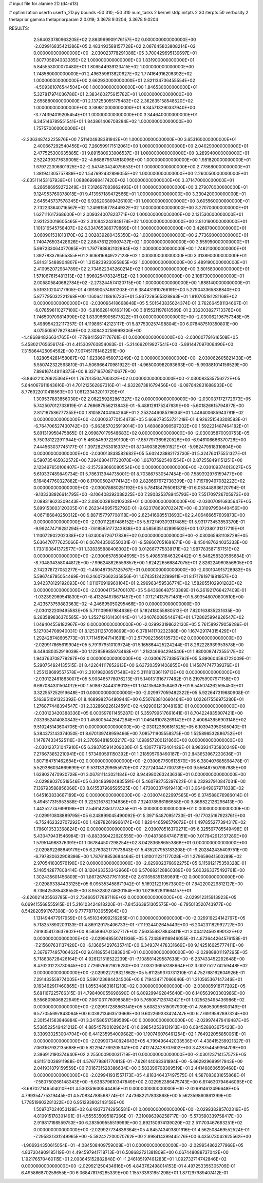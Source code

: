 # input file for alanine 2D (d4-d13)

# optimization
userfn       userfn_2D.py
bounds       -50 310; -50 310
num_tasks    2
kernel       stdp
initpts      2 30
iterpts      50
verbosity    2
thetaprior gamma
thetapriorparam 2 0.019; 3.3678 9.0204; 3.3678 9.0204



RESULTS:
  2.564023780963205E+02  2.863969909176157E+02  0.000000000000000E+00      -2.029916835421386E+05
  2.483493588157728E+02  2.087645803808214E+02  0.000000000000000E+00      -2.030023778291086E+05
  3.700429695139697E+01  1.807705894033385E+02  1.000000000000000E+00       1.831900000000000E+01
  5.845553000070480E+01  1.806544939123415E+02  1.000000000000000E+00       1.748580000000000E+01
  2.496359813620627E+02  1.774164916206392E+02  1.000000000000000E+00       2.662930000000000E+01
  2.821134736455554E+02 -4.509361076544504E+00  1.000000000000000E+00       1.846530000000000E+01
  5.327817974036780E+01  2.383460275615782E+01  1.000000000000000E+00       2.655880000000000E+01
  2.137253055175483E+02  2.362635158548520E+02  1.000000000000000E+00       3.389810000000000E+01
  8.345713290337940E+00 -3.774394019205454E+01  1.000000000000000E+00       3.344640000000000E+01
  6.345146789551541E+01  1.843861406708284E+02  1.000000000000000E+00       1.757570000000000E+01
 -2.236348742225876E+00  7.511404838381942E+01  1.000000000000000E+00       3.653160000000000E+01
  2.400667292540456E+02  7.260599171512061E+00  1.000000000000000E+00       2.040290000000000E+01
  2.477525300635885E+01  9.891580933006537E+01  1.000000000000000E+00       3.289940000000000E+01
  2.522439377639005E+02 -4.668879674518096E+00  1.000000000000000E+00       1.981820000000000E+01
  1.679722306601925E+02 -2.547450424075653E+01  1.000000000000000E+00       2.778680000000000E+01
  1.381941305757889E+02  1.547692432899055E+02  1.000000000000000E+00       2.260050000000000E+01
 -2.635111453167939E+01  1.088869988417420E+02  1.000000000000000E+00       3.371470000000000E+01
  6.266586959272249E+01  7.312697083662493E+01  1.000000000000000E+00       3.279070000000000E+01
  9.124953760378018E+01  9.413957189472566E+01  1.000000000000000E+00       3.330420000000000E+01
  2.645545737578345E+02  6.926206809426100E+01  1.000000000000000E+00       3.605560000000000E+01
  2.732233640716567E+02  1.249915977844932E+02  1.000000000000000E+00       3.270700000000000E+01
  1.627111617368600E+01  2.009324007823771E+02  1.000000000000000E+00       2.131530000000000E+01
  2.921230016605465E+02  2.310842242848174E+02  1.000000000000000E+00       2.810160000000000E+01
  1.101316545758407E+02  6.334765389779869E+01  1.000000000000000E+00       3.426670000000000E+01
  3.060901531813170E+02  3.002839280435350E+02  1.000000000000000E+00       2.773690000000000E+01
  1.740476503428626E+02  2.864761229007437E+02  1.000000000000000E+00       3.555950000000000E+01
  5.997233064077095E+01  1.797788882102884E+02  1.000000000000000E+00       1.748210000000000E+01
  1.392783379565355E+01  2.606816849727123E+02  1.000000000000000E+00       3.313890000000000E+01
  5.814315488904807E+01  1.315823923095865E+02  1.000000000000000E+00       2.489190000000000E+01
  2.410952072934789E+02  2.734622343260214E+02  1.000000000000000E+00       3.801580000000000E+01
  1.571067615481313E+02  1.896025478324512E+02  1.000000000000000E+00       2.108730000000000E+01
  2.005805840682784E+02 -2.273244574120715E+00  1.000000000000000E+00       1.888140000000000E+01       5.519310204177905E-01  4.091890574981203E-01       6.384431810766191E+00  5.279043365838840E+00  5.877795032221268E+00  1.160641118616733E+01
  5.937229565328863E+01  1.810705181281168E+02  0.000000000000000E+00      -2.030096418668848E+05       5.501543835624374E-01  3.762664581134667E-01      -6.078596110277100E+00 -5.816628140163119E+00  3.815521197818589E-01  2.332003827713378E+00
  1.746509709814990E+02  1.833966905877822E+01  0.000000000000000E+00      -2.030062196757348E+05       5.498954232117357E-01  4.119865142123117E-01       5.877530257498804E+00  6.078487510350801E+00  4.075505977827849E+00  2.308420259999306E+00
 -4.486894826634765E+01 -7.798415937176761E-01  0.000000000000000E+00      -2.030007791616508E+05       5.458021765656174E-01  4.415309760854083E-01      -5.214692019827541E+00 -5.891447097006490E+00  7.315864425094562E+00  7.907451761482291E+00
  1.828054281458087E+02  1.623869456073249E+02  0.000000000000000E+00      -2.030062605821438E+05       5.550742322563810E-01  4.506966470981922E-01      -4.965000982093663E+00 -5.993881014156529E+00  7.896167448118375E+00  8.337195708710677E+00
 -3.846221026925364E+01  1.767013504760332E+02  0.000000000000000E+00      -2.030083535756272E+05       5.644067611843616E-01  4.701212562897316E-01      -4.932287381679456E+00 -6.087642831688933E+00  8.776922010418563E+00  1.061233432010729E+01
  1.309537883856030E+02  2.082259262861327E+02  0.000000000000000E+00      -2.030037172772973E+05       5.742507012733619E-01  4.766687556213843E-01      -5.488126175247639E+00 -5.601826615794877E+00  2.817187586777355E+00  1.810587404164264E+01
  2.253244608579634E+01  1.449400685943781E+02  0.000000000000000E+00      -2.030023770154473E+05       5.669278553721219E-01  4.926251543308583E-01      -6.764706527430742E+00 -5.963857025919014E+00  1.480869090597202E+00  1.592221487464182E+01
  5.891319958475865E-01  2.099870179548683E+02  0.000000000000000E+00      -2.030035870090753E+05       5.750381222911944E-01  5.460545972259100E-01      -7.857797369820526E+00 -6.946106666370728E+00  7.444563037745177E-01  1.397282763016337E+01
  8.104903829501521E+01 -5.982479518310804E+00  0.000000000000000E+00      -2.030013838582682E+05       5.602423982173730E-01  5.324760175551327E-01       6.590735465032572E+00  7.394680417722070E+00  1.067075925481554E+01  2.872558491151251E+00
  2.123497650106407E+02 -2.157293666080554E+00  0.000000000000000E+00      -2.030109374013027E+05       5.610337489849734E-01  5.786313944735001E-01       8.703867530547454E+00  7.589392976159477E+00  6.164847760327882E+00  8.170005024774142E+00
  2.828667672738309E+02  1.719789497082222E+02  0.000000000000000E+00      -2.030078680251192E+05       5.784184795061371E-01  6.053448936120794E-01      -9.103338926614795E+00 -8.106408392088225E+00  7.290325378945793E+00  7.551709726705973E+00
  2.088318623309443E+02  3.080003818010308E+01  0.000000000000000E+00      -2.030070916835647E+05       5.899153003120305E-01  6.262344695752792E-01      -9.623178690702247E+00 -8.331097958440456E+00  4.067186840250312E+00  9.887157797708118E+00
  2.623416985513693E+02  2.406466657609873E+00  0.000000000000000E+00      -2.030112267486152E+05       5.572749309317485E-01  5.931773453853370E-01      -9.992474719281294E+00 -7.618585177243938E+00  4.585635142899502E+00  1.072380131217719E+01
  1.110072902202338E+02  1.624006726717838E+02  0.000000000000000E+00      -2.030065981108728E+05       5.636470777625066E-01  6.067843506550331E-01      -9.586607051681671E+00 -8.450487624035333E+00  1.733190841372577E+01  1.338355888408302E+00
  3.012667775838171E+02  1.987783587157151E+02  0.000000000000000E+00      -2.030065785304695E+05       5.498531646329442E-01  5.846258320565684E-01      -8.704834358044812E+00 -7.996248826559857E+00  1.624226566847075E+01  2.826224980856805E+00
  2.742378727052277E+02 -1.450487357325767E+01  0.000000000000000E+00      -2.030104915726983E+05       5.596749795054469E-01  6.246072662335856E-01       1.074351242299911E+01  8.171791971981957E+00  3.942378129192093E+00  1.011076919960104E+01
  2.296963459536774E+02  1.582055102901282E+02  0.000000000000000E+00      -2.030041754700107E+05       5.643686487513389E-01  6.261921768427409E-01      -1.032392969541830E+01 -8.413264978671457E+00  1.071214137571481E+01  5.893548070800510E+00
  2.423573759883363E+02 -4.246695050295466E+00  0.000000000000000E+00      -2.030122209495583E+05       5.711109997984636E-01  5.182418055880513E-01       7.820163835231635E+00  6.263589836370585E+00  1.252712161430144E+01  1.434076008544674E+01
  1.728025994926547E+02  1.049404556182967E+02  0.000000000000000E+00      -2.029923198622130E+05       5.761589279059289E-01  5.127034708940031E-01       8.125311257059899E+00  6.378141170232388E+00  1.167429174315429E+01  1.292428748605773E+01
  7.711451947141691E+01  2.577902356918573E+02  0.000000000000000E+00      -2.029917865619904E+05       5.791979510109724E-01  5.165864425224244E-01       8.262228939953578E+00  6.449480352919039E+00  1.122858985973468E+01  1.218246664294540E+01
  1.880008747355517E+02  1.943763708778297E+02  0.000000000000000E+00      -2.030067573895792E+05       5.890604584722009E-01  5.290754924135515E-01       8.422641117852613E+00  6.637203591406855E+00  1.145874747739376E+01  1.255138699557578E+01
  2.310198208517548E+02  5.311181336119713E+00  0.000000000000000E+00      -2.030122461883007E+05       5.903465778076213E-01  5.140131916777482E-01       8.219759907971158E+00  6.667084331504012E+00  1.508672444318013E+01  1.041356483584637E+01
  6.545074262595450E+01  3.322557252919648E+01  0.000000000000000E+00      -2.029977059482322E+05       5.922647319680908E-01  5.163951091323392E-01       8.468998276480944E+00  6.550763810660464E+00  1.022617556975280E+01  1.276877448394547E+01
  2.332860226124591E+02  4.929061213048198E-01  0.000000000000000E+00      -2.030123420388336E+05       6.000597611455287E-01  5.359799517661641E-01       8.704224835807421E+00  7.033652414080843E+00  1.458005442647284E+01  1.046481078269142E+01
  2.400843656903148E+02  9.510245143604706E-01  0.000000000000000E+00      -2.030123606161525E+05       6.103943950505040E-01  5.384373143374050E-01       8.670139748959466E+00  7.085711905558375E+00  1.525896532886752E+01  1.147874334525116E+01
  2.370584818502217E+02  1.098957200121860E+00  0.000000000000000E+00      -2.030123731047910E+05       6.293785914209030E-01  5.430777872401429E-01       8.983934735800249E+00  7.276673852210941E+00  1.573460591150392E+01  1.218595798490187E+01
  2.843653967230636E+01  1.807184751462684E+02  0.000000000000000E+00      -2.030087760613570E+05       6.380407685898478E-01  5.529386034669699E-01       9.531133299655970E+00  7.227240447700739E+00  9.556487507987885E+00  1.628027470920728E+01
  3.067811143021184E+02  8.944980263243636E+01  0.000000000000000E+00      -2.029890370519546E+05       6.304869924835591E-01  5.460792755297622E-01       9.232937910847031E+00  7.136793588856066E+00  8.615537969595525E+00  1.473003374919418E+01
  3.064949067971838E+02  1.645163833667189E+02  0.000000000000000E+00      -2.030074022697585E+05       6.374588076986014E-01  5.494517315953588E-01       9.225216782194636E+00  7.324078566186658E+00  9.868822126296413E+00  1.442527747698198E+01
  2.546142350727435E+01 -5.000000000000000E+01  0.000000000000000E+00      -2.029910808889795E+05       6.248899045490092E-01  5.397154870951733E-01      -9.177025167923761E+00 -6.752462322707292E+00  1.428782619966174E+00  1.820446596579072E+01
  1.497855277394317E+02  1.796010533368824E+02  0.000000000000000E+00      -2.030078516370271E+05       6.325597785549498E-01  5.430479431546984E-01      -8.883360422620555E+00 -7.048738947487151E+00  7.017942912137289E+00  1.579514988376391E+01
  1.067844507298254E+02  8.042836586553868E+01  0.000000000000000E+00      -2.029892268849179E+05       6.276382177973843E-01  5.435207953183208E-01      -9.202842435409751E+00 -6.797820632908396E+00  1.787618853684464E-01  1.810011221177028E+01
  1.279659641503289E+02  2.970541030576190E+02  0.000000000000000E+00      -2.029902376892275E+05       6.115912175350328E-01  5.148542877808414E-01       8.128463353342966E+00  6.570682128860389E+00  5.603263375492761E+00  1.302435601456809E+01
  1.867267637761105E+02  2.611656351359691E+02  0.000000000000000E+00      -2.029893384433125E+05       6.095353458671942E-01  5.169212219573300E-01       7.842200229812127E+00  6.736425385438550E+00  8.953280274620154E+00  1.021682831664157E+01
 -2.626021405563785E+01  2.734665177887118E+02  0.000000000000000E+00      -2.029912315913923E+05       6.069415568555915E-01  5.216103424818220E-01      -7.845363951305575E+00 -6.795013520743977E+00  8.542820591767308E+00  9.777787103655964E+00
  1.131494477917959E+01  6.451834999216285E+01  0.000000000000000E+00      -2.029916224142767E+05       5.718257890203133E-01  4.869129175406733E-01      -7.111924402645443E+00 -6.204231182992727E+00  7.618354173637902E+00  8.585896702537717E+00
  7.563556878843411E+01  3.044124562890132E+02  0.000000000000000E+00      -2.029948550741936E+05       5.724899116946055E-01  4.873644264576158E-01      -7.215607631137420E+00 -6.136654297635741E+00  6.349374478331669E+00  9.142516625777411E+00
  2.367977495706462E+02  9.611895541383804E+01  0.000000000000000E+00      -2.029888011197295E+05       5.718638728426164E-01  4.926121516522239E-01      -7.108581429587638E+00 -6.237433452292648E+00  8.470231223730645E+00  7.726976621626280E+00
  2.033236953188664E+02  3.002752774259448E+02  0.000000000000000E+00      -2.029922728321862E+05       5.611259370731210E-01  4.752768162604926E-01       7.291433559774005E+00  5.590123684424506E+00  6.719434717066646E-01  1.210565367147346E+01
  9.163462917460865E+01  1.855348631611210E+02  0.000000000000000E+00      -2.030085918717202E+05       5.681167225766315E-01  4.798400055696690E-01       6.809299492845640E+00  6.140563903303986E+00  8.556809806822949E+00  7.061031176098586E+00
  5.765087126742421E+01  1.025625495436986E+02  0.000000000000000E+00      -2.029917288863141E+05       5.608257515097909E-01  4.786053098603149E-01       6.577055697843064E+00  6.039213463513669E+00  9.602269333424747E+00  6.776919592897324E+00
  2.301541563846884E+01  3.341586517589589E+00  0.000000000000000E+00      -2.029974479419487E+05       5.538522549421212E-01  4.885457901029624E-01       6.698542538131913E+00  6.084528603675423E+00  9.330930253004704E+00  6.441235954009682E+00
  1.190746076461254E+02  1.764922055850061E+01  0.000000000000000E+00      -2.029907340824643E+05       4.799496442033536E-01  4.438415259921327E-01       7.063167932135668E+00  5.822947769205341E+00  7.412742428707602E+00  3.428754459364709E+00
  2.386912190374640E+02  2.255000900031719E-01  0.000000000000000E+00      -2.030123714157572E+05       4.811510036911988E-01  4.576779861770813E-01      -7.626144063361894E+00 -5.662929699917943E+00  2.041931879159559E+00  7.016731528386634E+00
  3.583396708309519E+01  2.441468606589468E+02  0.000000000000000E+00      -2.029941931557173E+05       4.818346437497575E-01  4.587083631655868E-01      -7.580750266148343E+00 -5.638379610347849E+00  2.022952386475743E+00  6.974630794646095E+00
 -3.687027146504010E+01  4.530351600544495E+01  0.000000000000000E+00      -2.029914612496648E+05       4.799354775319445E-01  4.570834788568774E-01       7.473682217833868E+00  5.562359860861399E+00  1.778519602281322E+00  6.951293802143158E+00
  1.509707024053128E+02  6.649373742956581E+01  0.000000000000000E+00      -2.029938285702319E+05       4.810915178301491E-01  4.555535095187266E-01      -7.310096398258717E+00 -5.570590339758417E+00  2.919817198559753E+00  6.283509555519999E+00
  2.892150974139020E+02  2.511703467693251E+02  0.000000000000000E+00      -2.029927734839364E+05       4.845743403801916E-01  4.562508469552524E-01      -7.295831331249965E+00 -5.582427200070762E+00  2.998414399445176E+00  6.435073042625562E+00
 -1.906934350615054E+01 -4.084508409759008E+01  0.000000000000000E+00      -2.029954862277968E+05       4.837304909185119E-01  4.494597941718713E-01       6.508682721381809E+00  6.067448088737042E+00  1.192176570460115E+01  2.003645152882848E-01
 -1.246185197461283E+01  1.092732714742846E+02  0.000000000000000E+00      -2.029921250434616E+05       4.843762498014153E-01  4.497253355305709E-01       6.495866870259655E+00  6.068478176285339E+00  1.155733931851298E+01  1.871297989407412E-01